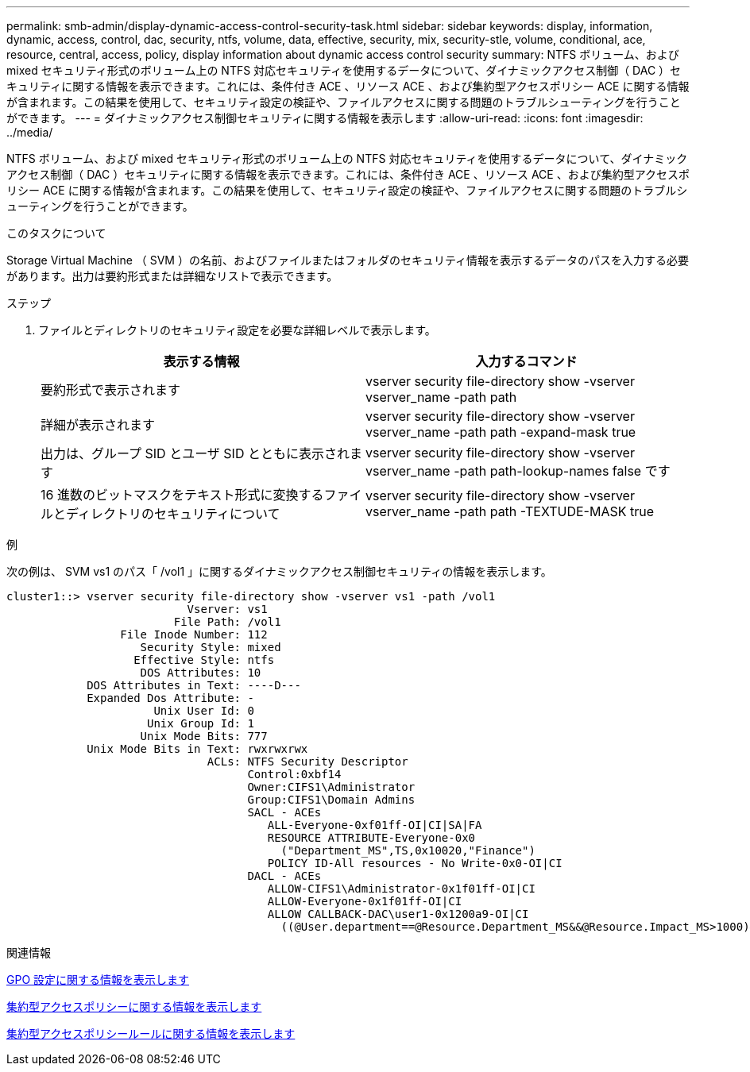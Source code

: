 ---
permalink: smb-admin/display-dynamic-access-control-security-task.html 
sidebar: sidebar 
keywords: display, information, dynamic, access, control, dac, security, ntfs, volume, data, effective, security, mix, security-stle, volume, conditional, ace, resource, central, access, policy, display information about dynamic access control security 
summary: NTFS ボリューム、および mixed セキュリティ形式のボリューム上の NTFS 対応セキュリティを使用するデータについて、ダイナミックアクセス制御（ DAC ）セキュリティに関する情報を表示できます。これには、条件付き ACE 、リソース ACE 、および集約型アクセスポリシー ACE に関する情報が含まれます。この結果を使用して、セキュリティ設定の検証や、ファイルアクセスに関する問題のトラブルシューティングを行うことができます。 
---
= ダイナミックアクセス制御セキュリティに関する情報を表示します
:allow-uri-read: 
:icons: font
:imagesdir: ../media/


[role="lead"]
NTFS ボリューム、および mixed セキュリティ形式のボリューム上の NTFS 対応セキュリティを使用するデータについて、ダイナミックアクセス制御（ DAC ）セキュリティに関する情報を表示できます。これには、条件付き ACE 、リソース ACE 、および集約型アクセスポリシー ACE に関する情報が含まれます。この結果を使用して、セキュリティ設定の検証や、ファイルアクセスに関する問題のトラブルシューティングを行うことができます。

.このタスクについて
Storage Virtual Machine （ SVM ）の名前、およびファイルまたはフォルダのセキュリティ情報を表示するデータのパスを入力する必要があります。出力は要約形式または詳細なリストで表示できます。

.ステップ
. ファイルとディレクトリのセキュリティ設定を必要な詳細レベルで表示します。
+
|===
| 表示する情報 | 入力するコマンド 


 a| 
要約形式で表示されます
 a| 
vserver security file-directory show -vserver vserver_name -path path



 a| 
詳細が表示されます
 a| 
vserver security file-directory show -vserver vserver_name -path path -expand-mask true



 a| 
出力は、グループ SID とユーザ SID とともに表示されます
 a| 
vserver security file-directory show -vserver vserver_name -path path-lookup-names false です



 a| 
16 進数のビットマスクをテキスト形式に変換するファイルとディレクトリのセキュリティについて
 a| 
vserver security file-directory show -vserver vserver_name -path path -TEXTUDE-MASK true

|===


.例
次の例は、 SVM vs1 のパス「 /vol1 」に関するダイナミックアクセス制御セキュリティの情報を表示します。

[listing]
----
cluster1::> vserver security file-directory show -vserver vs1 -path /vol1
                           Vserver: vs1
                         File Path: /vol1
                 File Inode Number: 112
                    Security Style: mixed
                   Effective Style: ntfs
                    DOS Attributes: 10
            DOS Attributes in Text: ----D---
            Expanded Dos Attribute: -
                      Unix User Id: 0
                     Unix Group Id: 1
                    Unix Mode Bits: 777
            Unix Mode Bits in Text: rwxrwxrwx
                              ACLs: NTFS Security Descriptor
                                    Control:0xbf14
                                    Owner:CIFS1\Administrator
                                    Group:CIFS1\Domain Admins
                                    SACL - ACEs
                                       ALL-Everyone-0xf01ff-OI|CI|SA|FA
                                       RESOURCE ATTRIBUTE-Everyone-0x0
                                         ("Department_MS",TS,0x10020,"Finance")
                                       POLICY ID-All resources - No Write-0x0-OI|CI
                                    DACL - ACEs
                                       ALLOW-CIFS1\Administrator-0x1f01ff-OI|CI
                                       ALLOW-Everyone-0x1f01ff-OI|CI
                                       ALLOW CALLBACK-DAC\user1-0x1200a9-OI|CI
                                         ((@User.department==@Resource.Department_MS&&@Resource.Impact_MS>1000)&&@Device.department==@Resource.Department_MS)
----
.関連情報
xref:display-gpo-config-task.adoc[GPO 設定に関する情報を表示します]

xref:display-central-access-policies-task.adoc[集約型アクセスポリシーに関する情報を表示します]

xref:display-central-access-policy-rules-task.adoc[集約型アクセスポリシールールに関する情報を表示します]

